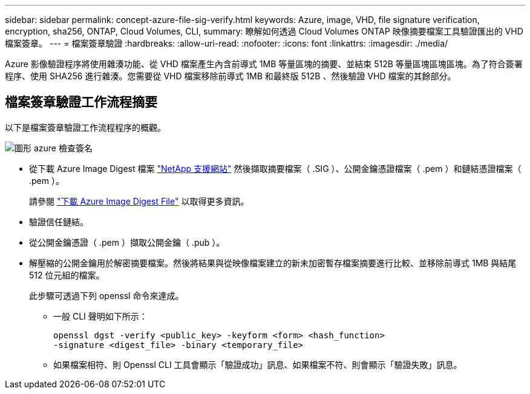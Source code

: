---
sidebar: sidebar 
permalink: concept-azure-file-sig-verify.html 
keywords: Azure, image, VHD, file signature verification, encryption, sha256, ONTAP, Cloud Volumes, CLI, 
summary: 瞭解如何透過 Cloud Volumes ONTAP 映像摘要檔案工具驗證匯出的 VHD 檔案簽章。 
---
= 檔案簽章驗證
:hardbreaks:
:allow-uri-read: 
:nofooter: 
:icons: font
:linkattrs: 
:imagesdir: ./media/


[role="lead"]
Azure 影像驗證程序將使用雜湊功能、從 VHD 檔案產生內含前導式 1MB 等量區塊的摘要、並結束 512B 等量區塊區塊區塊。為了符合簽署程序、使用 SHA256 進行雜湊。您需要從 VHD 檔案移除前導式 1MB 和最終版 512B 、然後驗證 VHD 檔案的其餘部分。



== 檔案簽章驗證工作流程摘要

以下是檔案簽章驗證工作流程程序的概觀。

image::graphic_azure_check_signature.png[圖形 azure 檢查簽名]

* 從下載 Azure Image Digest 檔案 https://mysupport.netapp.com/site/["NetApp 支援網站"^] 然後擷取摘要檔案（ .SIG ）、公開金鑰憑證檔案（ .pem ）和鏈結憑證檔案（ .pem ）。
+
請參閱 https://docs.netapp.com/us-en/bluexp-cloud-volumes-ontap/task-azure-download-digest-file.html["下載 Azure Image Digest File"^] 以取得更多資訊。

* 驗證信任鏈結。
* 從公開金鑰憑證（ .pem ）擷取公開金鑰（ .pub ）。
* 解壓縮的公開金鑰用於解密摘要檔案。然後將結果與從映像檔案建立的新未加密暫存檔案摘要進行比較、並移除前導式 1MB 與結尾 512 位元組的檔案。
+
此步驟可透過下列 openssl 命令來達成。

+
** 一般 CLI 聲明如下所示：
+
[listing]
----
openssl dgst -verify <public_key> -keyform <form> <hash_function>
-signature <digest_file> -binary <temporary_file>
----
** 如果檔案相符、則 Openssl CLI 工具會顯示「驗證成功」訊息、如果檔案不符、則會顯示「驗證失敗」訊息。



